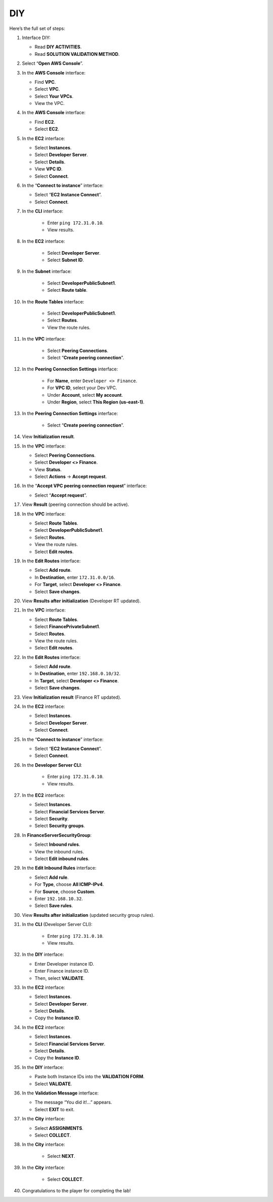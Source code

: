 .. _a6_diy:

===
DIY
===

Here’s the full set of steps:

#. Interface DIY:

   * Read **DIY ACTIVITIES**.
   * Read **SOLUTION VALIDATION METHOD**.

   .. image:: static/A6D01.png
      :alt: DIY interface with activities and validation method instructions.
      :align: center
      :width: 600px
      :target: https://000300.awsstudygroup.com/9-connectingvpcs/9.4-diy/  {# Replace with actual URL #}

#. Select “**Open AWS Console**”.

   .. image:: static/A6D02.png
      :alt: AWS console button highlighted.
      :align: center
      :width: 600px
      :target: https://000300.awsstudygroup.com/9-connectingvpcs/9.4-diy/  {# Replace with actual URL #}

#. In the **AWS Console** interface:

   * Find **VPC**.
   * Select **VPC**.
   * Select **Your VPCs**.
   * View the VPC.

   .. image:: static/A6D03.png
      :alt: AWS console showing VPC service and Your VPCs list.
      :align: center
      :width: 600px
      :target: https://000300.awsstudygroup.com/9-connectingvpcs/9.4-diy/  {# Replace with actual URL #}

#. In the **AWS Console** interface:

   * Find **EC2**.
   * Select **EC2**.

   .. image:: static/A6D04.png
      :alt: AWS console showing EC2 service.
      :align: center
      :width: 600px
      :target: https://000300.awsstudygroup.com/9-connectingvpcs/9.4-diy/  {# Replace with actual URL #}

#. In the **EC2** interface:

   * Select **Instances**.
   * Select **Developer Server**.
   * Select **Details**.
   * View **VPC ID**.
   * Select **Connect**.

   .. image:: static/A6D05.png
      :alt: EC2 interface showing instances, Developer Server selected, details viewed, and Connect button.
      :align: center
      :width: 600px
      :target: https://000300.awsstudygroup.com/9-connectingvpcs/9.4-diy/  {# Replace with actual URL #}

#. In the “**Connect to instance**” interface:

   * Select “**EC2 Instance Connect**”.
   * Select **Connect**.

   .. image:: static/A6D06.png
      :alt: Connect to instance options, EC2 Instance Connect selected and Connect button.
      :align: center
      :width: 600px
      :target: https://000300.awsstudygroup.com/9-connectingvpcs/9.4-diy/  {# Replace with actual URL #}

#. In the **CLI** interface:

    * Enter ``ping 172.31.0.10``.
    * View results.

   .. image:: static/A6D07.png
      :alt: CLI with ping command and results.
      :align: center
      :width: 600px
      :target: https://000300.awsstudygroup.com/9-connectingvpcs/9.4-diy/  {# Replace with actual URL #}

#. In the **EC2** interface:

    * Select **Developer Server**.
    * Select **Subnet ID**.

   .. image:: static/A6D08.png
      :alt: Developer server details showing Subnet ID link.
      :align: center
      :width: 600px
      :target: https://000300.awsstudygroup.com/9-connectingvpcs/9.4-diy/  {# Replace with actual URL #}

#. In the **Subnet** interface:

    * Select **DeveloperPublicSubnet1**.
    * Select **Route table**.

   .. image:: static/A6D09.png
      :alt: Subnet details page showing route table link.
      :align: center
      :width: 600px
      :target: https://000300.awsstudygroup.com/9-connectingvpcs/9.4-diy/  {# Replace with actual URL #}

#. In the **Route Tables** interface:

    * Select **DeveloperPublicSubnet1**.
    * Select **Routes**.
    * View the route rules.

   .. image:: static/A6D10.png
      :alt: Developer Public Route Table details showing Routes tab and existing rules.
      :align: center
      :width: 600px
      :target: https://000300.awsstudygroup.com/9-connectingvpcs/9.4-diy/  {# Replace with actual URL #}

#. In the **VPC** interface:

    * Select **Peering Connections**.
    * Select “**Create peering connection**”.

   .. image:: static/A6D11.png
      :alt: VPC menu showing Peering Connections and Create button.
      :align: center
      :width: 600px
      :target: https://000300.awsstudygroup.com/9-connectingvpcs/9.4-diy/  {# Replace with actual URL #}

#. In the **Peering Connection Settings** interface:

    * For **Name**, enter ``Developer <> Finance``.
    * For **VPC ID**, select your Dev VPC.
    * Under **Account**, select **My account**.
    * Under **Region**, select **This Region (us-east-1)**.

   .. image:: static/A6D12.png
      :alt: Configure peering connection settings.
      :align: center
      :width: 600px
      :target: https://000300.awsstudygroup.com/9-connectingvpcs/9.4-diy/  {# Replace with actual URL #}

#. In the **Peering Connection Settings** interface:

    * Select “**Create peering connection**”.

   .. image:: static/A6D13.png
      :alt: Clicking the Create peering connection button.
      :align: center
      :width: 600px
      :target: https://000300.awsstudygroup.com/9-connectingvpcs/9.4-diy/  {# Replace with actual URL #}

#. View **Initialization result**.

   .. image:: static/A6D14.png
      :alt: Peering connection created, status pending acceptance.
      :align: center
      :width: 600px
      :target: https://000300.awsstudygroup.com/9-connectingvpcs/9.4-diy/  {# Replace with actual URL #}

#. In the **VPC** interface:

   * Select **Peering Connections**.
   * Select **Developer <> Finance**.
   * View **Status**.
   * Select **Actions** → **Accept request**.

   .. image:: static/A6D15.png
      :alt: Peering connections list, select connection, view status, select accept action.
      :align: center
      :width: 600px
      :target: https://000300.awsstudygroup.com/9-connectingvpcs/9.4-diy/  {# Replace with actual URL #}

#. In the “**Accept VPC peering connection request**” interface:

   * Select “**Accept request**”.

   .. image:: static/A6D16.png
      :alt: Confirmation dialog to accept the peering request.
      :align: center
      :width: 600px
      :target: https://000300.awsstudygroup.com/9-connectingvpcs/9.4-diy/  {# Replace with actual URL #}

#. View **Result** (peering connection should be active).

   .. image:: static/A6D17.png
      :alt: Peering connection status is now active.
      :align: center
      :width: 600px
      :target: https://000300.awsstudygroup.com/9-connectingvpcs/9.4-diy/  {# Replace with actual URL #}

#. In the **VPC** interface:

   * Select **Route Tables**.
   * Select **DeveloperPublicSubnet1**.
   * Select **Routes**.
   * View the route rules.
   * Select **Edit routes**.

   .. image:: static/A6D18.png
      :alt: Navigate to Developer Public Route Table and select edit routes.
      :align: center
      :width: 600px
      :target: https://000300.awsstudygroup.com/9-connectingvpcs/9.4-diy/  {# Replace with actual URL #}

#. In the **Edit Routes** interface:

   * Select **Add route**.
   * In **Destination**, enter ``172.31.0.0/16``.
   * For **Target**, select **Developer <> Finance**.
   * Select **Save changes**.

   .. image:: static/A6D19.png
      :alt: Add route to Finance VPC in Developer RT.
      :align: center
      :width: 600px
      :target: https://000300.awsstudygroup.com/9-connectingvpcs/9.4-diy/  {# Replace with actual URL #}

#. View **Results after initialization** (Developer RT updated).

   .. image:: static/A6D20.png
      :alt: Developer Route Table with the new route added.
      :align: center
      :width: 600px
      :target: https://000300.awsstudygroup.com/9-connectingvpcs/9.4-diy/  {# Replace with actual URL #}

#. In the **VPC** interface:

   * Select **Route Tables**.
   * Select **FinancePrivateSubnet1**.
   * Select **Routes**.
   * View the route rules.
   * Select **Edit routes**.

   .. image:: static/A6D21.png
      :alt: Navigate to Finance Private Route Table and select edit routes.
      :align: center
      :width: 600px
      :target: https://000300.awsstudygroup.com/9-connectingvpcs/9.4-diy/  {# Replace with actual URL #}

#. In the **Edit Routes** interface:

   * Select **Add route**.
   * In **Destination**, enter ``192.168.0.10/32``.
   * In **Target**, select **Developer <> Finance**.
   * Select **Save changes**.

   .. image:: static/A6D22.png
      :alt: Add route to Developer IP in Finance RT.
      :align: center
      :width: 600px
      :target: https://000300.awsstudygroup.com/9-connectingvpcs/9.4-diy/  {# Replace with actual URL #}

#. View **Initialization result** (Finance RT updated).

   .. image:: static/A6D23.png
      :alt: Finance Route Table with the new route added.
      :align: center
      :width: 600px
      :target: https://000300.awsstudygroup.com/9-connectingvpcs/9.4-diy/  {# Replace with actual URL #}

#. In the **EC2** interface:

   * Select **Instances**.
   * Select **Developer Server**.
   * Select **Connect**.

   .. image:: static/A6D24.png
      :alt: Select Developer Server and Connect.
      :align: center
      :width: 600px
      :target: https://000300.awsstudygroup.com/9-connectingvpcs/9.4-diy/  {# Replace with actual URL #}

#. In the “**Connect to instance**” interface:

   * Select “**EC2 Instance Connect**”.
   * Select **Connect**.

   .. image:: static/A6D25.png
      :alt: Connect to instance via EC2 Instance Connect.
      :align: center
      :width: 600px
      :target: https://000300.awsstudygroup.com/9-connectingvpcs/9.4-diy/  {# Replace with actual URL #}

#. In the **Developer Server CLI**:

    * Enter ``ping 172.31.0.10``.
    * View results.

   .. image:: static/A6D26.png
      :alt: Ping command and results in Developer Server CLI after route changes.
      :align: center
      :width: 600px
      :target: https://000300.awsstudygroup.com/9-connectingvpcs/9.4-diy/  {# Replace with actual URL #}

#. In the **EC2** interface:

   * Select **Instances**.
   * Select **Financial Services Server**.
   * Select **Security**.
   * Select **Security groups**.

   .. image:: static/A6D27.png
      :alt: Navigate to Financial Services Server security groups.
      :align: center
      :width: 600px
      :target: https://000300.awsstudygroup.com/9-connectingvpcs/9.4-diy/  {# Replace with actual URL #}

#. In **FinanceServerSecurityGroup**:

   * Select **Inbound rules**.
   * View the inbound rules.
   * Select **Edit inbound rules**.

   .. image:: static/A6D28.png
      :alt: View and edit inbound rules for Finance server security group.
      :align: center
      :width: 600px
      :target: https://000300.awsstudygroup.com/9-connectingvpcs/9.4-diy/  {# Replace with actual URL #}

#. In the **Edit Inbound Rules** interface:

   * Select **Add rule**.
   * For **Type**, choose **All ICMP-IPv4**.
   * For **Source**, choose **Custom**.
   * Enter ``192.168.10.32``.
   * Select **Save rules**.

   .. image:: static/A6D29.png
      :alt: Add ICMP rule allowing traffic from specified source IP.
      :align: center
      :width: 600px
      :target: https://000300.awsstudygroup.com/9-connectingvpcs/9.4-diy/  {# Replace with actual URL #}

#. View **Results after initialization** (updated security group rules).

   .. image:: static/A6D30.png
      :alt: Security group inbound rules showing the new ICMP rule.
      :align: center
      :width: 600px
      :target: https://000300.awsstudygroup.com/9-connectingvpcs/9.4-diy/  {# Replace with actual URL #}

#. In the **CLI** (Developer Server CLI):

    * Enter ``ping 172.31.0.10``.
    * View results.

   .. image:: static/A6D31.png
      :alt: Ping command and successful results in Developer Server CLI after security group change.
      :align: center
      :width: 600px
      :target: https://000300.awsstudygroup.com/9-connectingvpcs/9.4-diy/  {# Replace with actual URL #}

#. In the **DIY** interface:

   * Enter Developer instance ID.
   * Enter Finance instance ID.
   * Then, select **VALIDATE**.

   .. image:: static/A6D32.png
      :alt: DIY interface with fields for instance IDs and validate button.
      :align: center
      :width: 600px
      :target: https://000300.awsstudygroup.com/9-connectingvpcs/9.4-diy/  {# Replace with actual URL #}

#. In the **EC2** interface:

   * Select **Instances**.
   * Select **Developer Server**.
   * Select **Details**.
   * Copy the **Instance ID**.

   .. image:: static/A6D33.png
      :alt: Developer server details showing instance ID to copy.
      :align: center
      :width: 600px
      :target: https://000300.awsstudygroup.com/9-connectingvpcs/9.4-diy/  {# Replace with actual URL #}

#. In the **EC2** interface:

   * Select **Instances**.
   * Select **Financial Services Server**.
   * Select **Details**.
   * Copy the **Instance ID**.

   .. image:: static/A6D34.png
      :alt: Financial Services server details showing instance ID to copy.
      :align: center
      :width: 600px
      :target: https://000300.awsstudygroup.com/9-connectingvpcs/9.4-diy/  {# Replace with actual URL #}

#. In the **DIY** interface:

   * Paste both Instance IDs into the **VALIDATION FORM**.
   * Select **VALIDATE**.

   .. image:: static/A6D35.png
      :alt: DIY interface with instance IDs pasted in validation form.
      :align: center
      :width: 600px
      :target: https://000300.awsstudygroup.com/9-connectingvpcs/9.4-diy/  {# Replace with actual URL #}

#. In the **Validation Message** interface:

   * The message “You did it!…” appears.
   * Select **EXIT** to exit.

   .. image:: static/A6D36.png
      :alt: Validation success message.
      :align: center
      :width: 600px
      :target: https://000300.awsstudygroup.com/9-connectingvpcs/9.4-diy/  {# Replace with actual URL #}

#. In the **City** interface:

   * Select **ASSIGNMENTS**.
   * Select **COLLECT**.

   .. image:: static/A6D37.png
      :alt: City interface showing Assignments and Collect options.
      :align: center
      :width: 600px
      :target: https://000300.awsstudygroup.com/9-connectingvpcs/9.4-diy/  {# Replace with actual URL #}

#. In the **City** interface:

    * Select **NEXT**.

   .. image:: static/A6D38.png
      :alt: Selecting NEXT after collecting assignment.
      :align: center
      :width: 600px
      :target: https://000300.awsstudygroup.com/9-connectingvpcs/9.4-diy/  {# Replace with actual URL #}

#. In the **City** interface:

    * Select **COLLECT**.

   .. image:: static/A6D39.png
      :alt: Selecting COLLECT again.
      :align: center
      :width: 600px
      :target: https://000300.awsstudygroup.com/9-connectingvpcs/9.4-diy/  {# Replace with actual URL #}

#. Congratulations to the player for completing the lab!

   .. image:: static/A6D40.png
      :alt: Congratulations screen.
      :align: center
      :width: 600px
      :target: https://000300.awsstudygroup.com/9-connectingvpcs/9.4-diy/  {# Replace with actual URL #}
